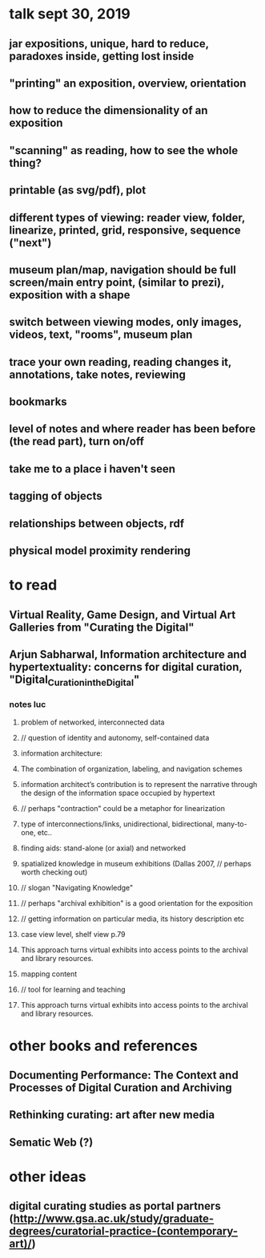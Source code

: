 * talk sept 30, 2019
** jar expositions, unique, hard to reduce, paradoxes inside, getting lost inside
** "printing" an exposition, overview, orientation
** how to reduce the dimensionality of an exposition
** "scanning" as reading, how to see the whole thing?
** printable (as svg/pdf), plot
** different types of viewing: reader view, folder, linearize, printed, grid, responsive, sequence ("next")
** museum plan/map, navigation should be full screen/main entry point, (similar to prezi), exposition with a shape
** switch between viewing modes, only images, videos, text, "rooms", museum plan
** trace your own reading, reading changes it, annotations, take notes, reviewing
** bookmarks
** level of notes and where reader has been before (the read part), turn on/off
** take me to a place i haven't seen
** tagging of objects
** relationships between objects, rdf
** physical model proximity rendering


* to read

** Virtual Reality, Game Design, and Virtual Art Galleries from "Curating the Digital"

** Arjun Sabharwal, Information architecture and hypertextuality: concerns for digital curation, "Digital_Curation_in_the_Digital"
*** notes luc
**** problem of networked, interconnected data
**** // question of identity and autonomy, self-contained data
**** information architecture:
**** The combination of organization, labeling, and navigation schemes
**** information architect’s contribution is to represent the narrative through the design of the information space occupied by hypertext
**** // perhaps "contraction" could be a metaphor for linearization
**** type of interconnections/links, unidirectional, bidirectional, many-to-one, etc..
**** finding aids: stand-alone (or axial) and networked
**** spatialized knowledge in museum exhibitions (Dallas 2007, // perhaps worth checking out)
**** // slogan "Navigating Knowledge"
**** // perhaps "archival exhibition" is a good orientation for the exposition
**** // getting information on particular media, its history description etc
**** case view level, shelf view p.79
**** This approach turns virtual exhibits into access points to the archival and library resources.
**** mapping content
**** // tool for learning and teaching
**** This approach turns virtual exhibits into access points to the archival and library resources.
* other books and references
** Documenting Performance: The Context and Processes of Digital Curation and Archiving
** Rethinking curating: art after new media 
** Sematic Web (?)

* other ideas
** digital curating studies as portal partners (http://www.gsa.ac.uk/study/graduate-degrees/curatorial-practice-(contemporary-art)/)

